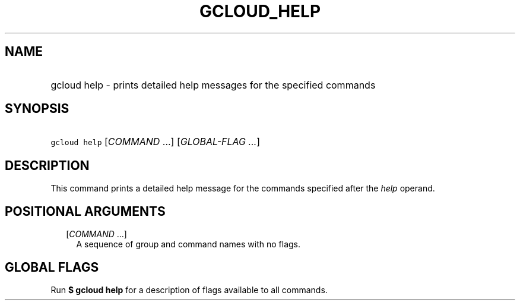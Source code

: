 
.TH "GCLOUD_HELP" 1



.SH "NAME"
.HP
gcloud help \- prints detailed help messages for the specified commands



.SH "SYNOPSIS"
.HP
\f5gcloud help\fR [\fICOMMAND\fR\ ...] [\fIGLOBAL\-FLAG\ ...\fR]



.SH "DESCRIPTION"

This command prints a detailed help message for the commands specified after the
\f5\fIhelp\fR\fR operand.



.SH "POSITIONAL ARGUMENTS"

.RS 2m
.TP 2m
[\fICOMMAND\fR ...]
A sequence of group and command names with no flags.


.RE
.sp

.SH "GLOBAL FLAGS"

Run \fB$ gcloud help\fR for a description of flags available to all commands.
